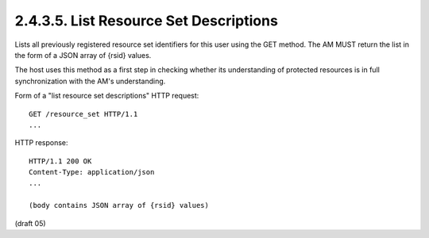 .. _uma_core.list_resource_set_descriptions:

2.4.3.5.  List Resource Set Descriptions
~~~~~~~~~~~~~~~~~~~~~~~~~~~~~~~~~~~~~~~~~~~~~~~~~~~~~~~~~~~~~~~~~~~~~~~~~~~~~~~~~~~~~~~~~~~~~~~~

Lists all previously registered resource set identifiers for this
user using the GET method.  The AM MUST return the list in the form
of a JSON array of {rsid} values.

The host uses this method as a first step in checking whether its
understanding of protected resources is in full synchronization with
the AM's understanding.

Form of a "list resource set descriptions" HTTP request:

::

   GET /resource_set HTTP/1.1
   ...

HTTP response:

::

   HTTP/1.1 200 OK
   Content-Type: application/json
   ...

   (body contains JSON array of {rsid} values)


(draft 05)
